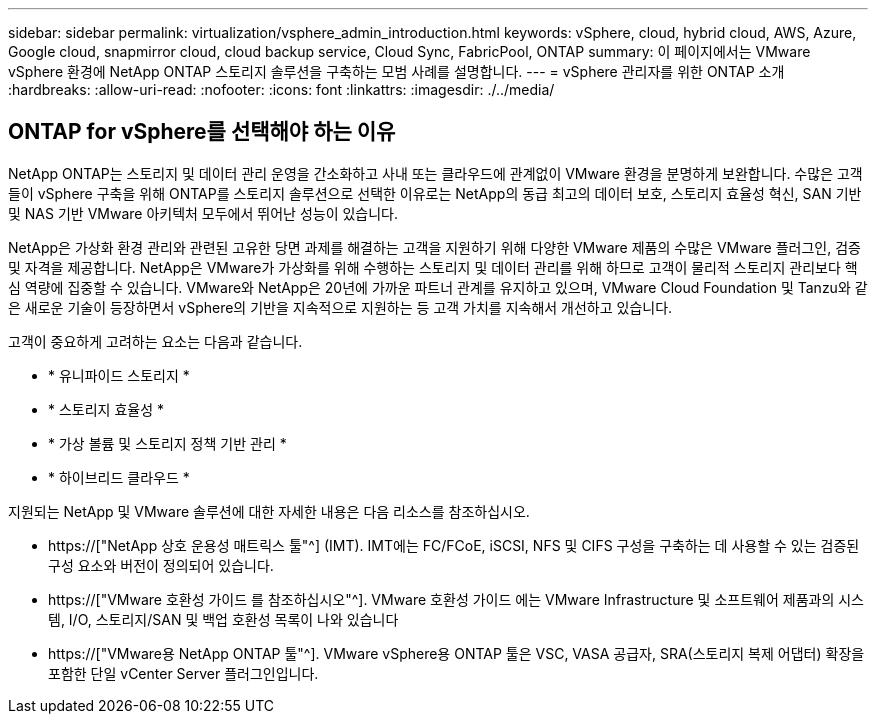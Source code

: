 ---
sidebar: sidebar 
permalink: virtualization/vsphere_admin_introduction.html 
keywords: vSphere, cloud, hybrid cloud, AWS, Azure, Google cloud, snapmirror cloud, cloud backup service, Cloud Sync, FabricPool, ONTAP 
summary: 이 페이지에서는 VMware vSphere 환경에 NetApp ONTAP 스토리지 솔루션을 구축하는 모범 사례를 설명합니다. 
---
= vSphere 관리자를 위한 ONTAP 소개
:hardbreaks:
:allow-uri-read: 
:nofooter: 
:icons: font
:linkattrs: 
:imagesdir: ./../media/




== ONTAP for vSphere를 선택해야 하는 이유

NetApp ONTAP는 스토리지 및 데이터 관리 운영을 간소화하고 사내 또는 클라우드에 관계없이 VMware 환경을 분명하게 보완합니다. 수많은 고객들이 vSphere 구축을 위해 ONTAP를 스토리지 솔루션으로 선택한 이유로는 NetApp의 동급 최고의 데이터 보호, 스토리지 효율성 혁신, SAN 기반 및 NAS 기반 VMware 아키텍처 모두에서 뛰어난 성능이 있습니다.

NetApp은 가상화 환경 관리와 관련된 고유한 당면 과제를 해결하는 고객을 지원하기 위해 다양한 VMware 제품의 수많은 VMware 플러그인, 검증 및 자격을 제공합니다. NetApp은 VMware가 가상화를 위해 수행하는 스토리지 및 데이터 관리를 위해 하므로 고객이 물리적 스토리지 관리보다 핵심 역량에 집중할 수 있습니다. VMware와 NetApp은 20년에 가까운 파트너 관계를 유지하고 있으며, VMware Cloud Foundation 및 Tanzu와 같은 새로운 기술이 등장하면서 vSphere의 기반을 지속적으로 지원하는 등 고객 가치를 지속해서 개선하고 있습니다.

고객이 중요하게 고려하는 요소는 다음과 같습니다.

* * 유니파이드 스토리지 *
* * 스토리지 효율성 *
* * 가상 볼륨 및 스토리지 정책 기반 관리 *
* * 하이브리드 클라우드 *


지원되는 NetApp 및 VMware 솔루션에 대한 자세한 내용은 다음 리소스를 참조하십시오.

* https://["NetApp 상호 운용성 매트릭스 툴"^] (IMT). IMT에는 FC/FCoE, iSCSI, NFS 및 CIFS 구성을 구축하는 데 사용할 수 있는 검증된 구성 요소와 버전이 정의되어 있습니다.
* https://["VMware 호환성 가이드 를 참조하십시오"^]. VMware 호환성 가이드 에는 VMware Infrastructure 및 소프트웨어 제품과의 시스템, I/O, 스토리지/SAN 및 백업 호환성 목록이 나와 있습니다
* https://["VMware용 NetApp ONTAP 툴"^]. VMware vSphere용 ONTAP 툴은 VSC, VASA 공급자, SRA(스토리지 복제 어댑터) 확장을 포함한 단일 vCenter Server 플러그인입니다.

